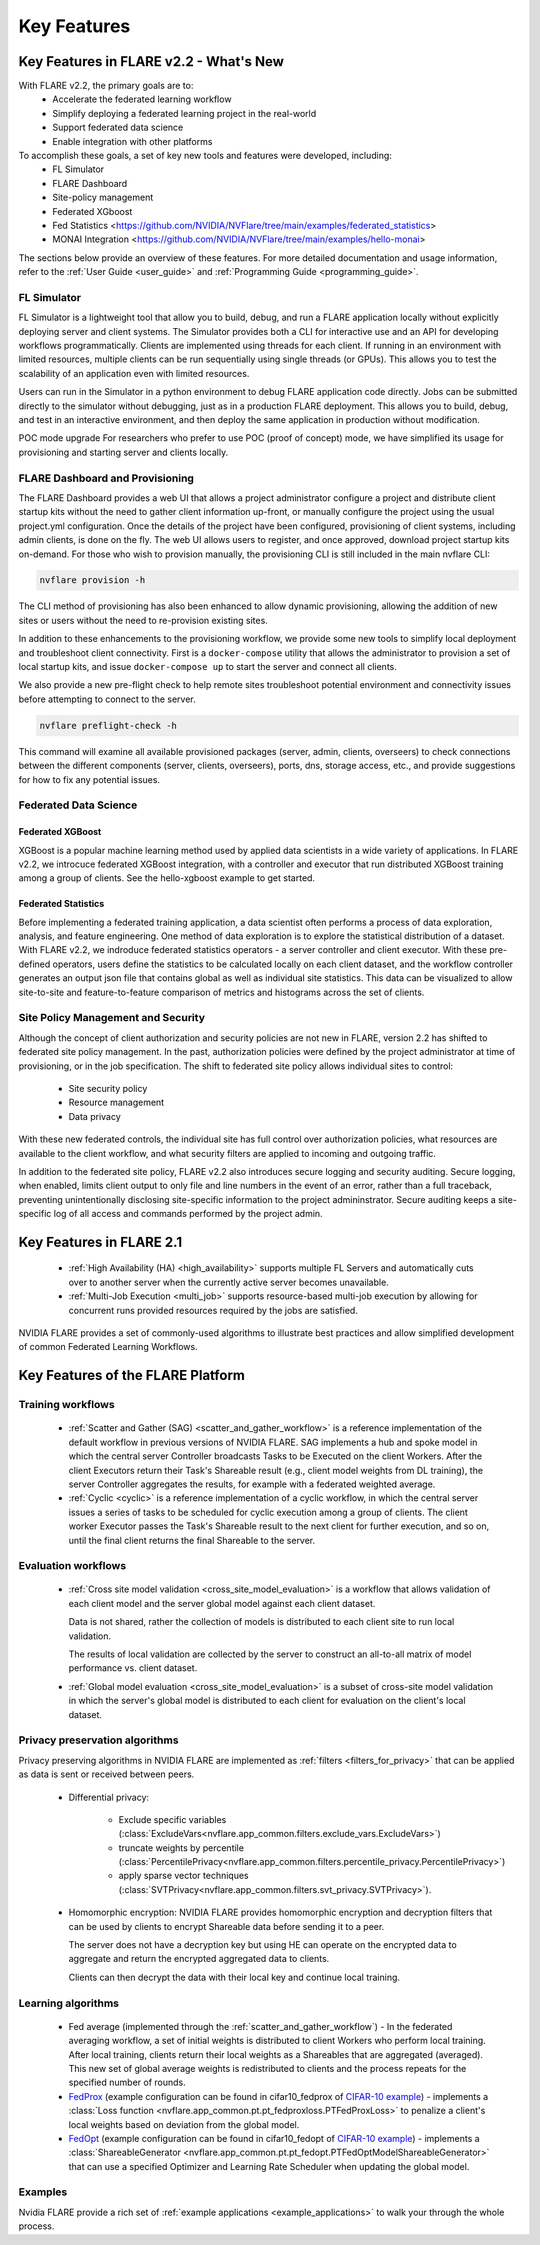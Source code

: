 .. _key_features:

############
Key Features
############

Key Features in FLARE v2.2 - What's New
=======================================

With FLARE v2.2, the primary goals are to:
 - Accelerate the federated learning workflow
 - Simplify deploying a federated learning project in the real-world
 - Support federated data science
 - Enable integration with other platforms

To accomplish these goals, a set of key new tools and features were developed, including:
 - FL Simulator
 - FLARE Dashboard
 - Site-policy management
 - Federated XGboost
 - Fed Statistics <https://github.com/NVIDIA/NVFlare/tree/main/examples/federated_statistics>
 - MONAI Integration <https://github.com/NVIDIA/NVFlare/tree/main/examples/hello-monai>

The sections below provide an overview of these features.  For more detailed documentation and usage information, refer to the :ref:`User Guide <user_guide>` and :ref:`Programming Guide <programming_guide>`.

FL Simulator
------------

FL Simulator is a lightweight tool that allow you to build, debug, and run a FLARE application locally without explicitly deploying server and client systems.  The Simulator provides both a CLI for interactive use and an API for developing workflows programmatically.  Clients are implemented using threads for each client.  If running in an environment with limited resources, multiple clients can be run sequentially using single threads (or GPUs).  This allows you to test the scalability of an application even with limited resources.

Users can run in the Simulator in a python environment to debug FLARE application code directly.  Jobs can be submitted directly to the simulator without debugging, just as in a production FLARE deployment.  This allows you to build, debug, and test in an interactive environment, and then deploy the same application in production without modification.

POC mode upgrade
For researchers who prefer to use POC (proof of concept) mode, we have simplified its usage for provisioning and starting server and clients locally.


FLARE Dashboard and Provisioning
--------------------------------

The FLARE Dashboard provides a web UI that allows a project administrator configure a project and distribute client startup kits without the need to gather client information up-front, or manually configure the project using the usual project.yml configuration.  Once the details of the project have been configured, provisioning of client systems, including admin clients, is done on the fly.  The web UI allows users to register, and once approved, download project startup kits on-demand.  For those who wish to provision manually, the provisioning CLI is still included in the main nvflare CLI:

.. code-block:: shell

  nvflare provision -h

The CLI method of provisioning has also been enhanced to allow dynamic provisioning, allowing the addition of new sites or users without the need to re-provision existing sites.

In addition to these enhancements to the provisioning workflow, we provide some new tools to simplify local deployment and troubleshoot client connectivity.  First is a ``docker-compose`` utility that allows the administrator to provision a set of local startup kits, and issue ``docker-compose up`` to start the server and connect all clients.

We also provide a new pre-flight check to help remote sites troubleshoot potential environment and connectivity issues before attempting to connect to the server.

.. code-block:: shell

  nvflare preflight-check -h

This command will examine all available provisioned packages (server, admin, clients, overseers) to check connections between the different components (server, clients, overseers), ports, dns, storage access, etc., and provide suggestions for how to fix any potential issues.


Federated Data Science
----------------------

Federated XGBoost
"""""""""""""""""

XGBoost is a popular machine learning method used by applied data scientists in a wide variety of applications. In FLARE v2.2, we introcuce federated XGBoost integration, with a controller and executor that run distributed XGBoost training among a group of clients.  See the hello-xgboost example to get started.

Federated Statistics
""""""""""""""""""""

Before implementing a federated training application, a data scientist often performs a process of data exploration, analysis, and feature engineering. One method of data exploration is to explore the statistical distribution of a dataset.  With FLARE v2.2, we indroduce federated statistics operators - a server controller and client executor.  With these pre-defined operators, users define the statistics to be calculated locally on each client dataset, and the workflow controller generates an output json file that contains global as well as individual site statistics.  This data can be visualized to allow site-to-site and feature-to-feature comparison of metrics and histograms across the set of clients.

Site Policy Management and Security
-----------------------------------

Although the concept of client authorization and security policies are not new in FLARE, version 2.2 has shifted to federated site policy management.  In the past, authorization policies were defined by the project administrator at time of provisioning, or in the job specification.  The shift to federated site policy allows individual sites to control:

 - Site security policy
 - Resource management
 - Data privacy

With these new federated controls, the individual site has full control over authorization policies, what resources are available to the client workflow, and what security filters are applied to incoming and outgoing traffic.

In addition to the federated site policy, FLARE v2.2 also introduces secure logging and security auditing.  Secure logging, when enabled, limits client output to only file and line numbers in the event of an error, rather than a full traceback, preventing unintentionally disclosing site-specific information to the project admininstrator.  Secure auditing keeps a site-specific log of all access and commands performed by the project admin.


Key Features in FLARE 2.1
=========================
    - :ref:`High Availability (HA) <high_availability>` supports multiple FL Servers and automatically cuts
      over to another server when the currently active server becomes unavailable.
    - :ref:`Multi-Job Execution <multi_job>` supports resource-based multi-job execution by allowing for concurrent runs
      provided resources required by the jobs are satisfied.

NVIDIA FLARE provides a set of commonly-used algorithms to illustrate best practices and allow simplified development of
common Federated Learning Workflows.


Key Features of the FLARE Platform
==================================

Training workflows
------------------
    - :ref:`Scatter and Gather (SAG) <scatter_and_gather_workflow>` is a reference implementation of the default
      workflow in previous versions of NVIDIA FLARE.  SAG implements a hub and spoke model in which the central server
      Controller broadcasts Tasks to be Executed on the client Workers.  After the client Executors return their Task's
      Shareable result (e.g., client model weights from DL training), the server Controller aggregates the results, for
      example with a federated weighted average.
    - :ref:`Cyclic <cyclic>` is a reference implementation of a cyclic workflow, in which the central server issues a
      series of tasks to be scheduled for cyclic execution among a group of clients.  The client worker Executor passes
      the Task's Shareable result to the next client for further execution, and so on, until the final client returns
      the final Shareable to the server.

Evaluation workflows
--------------------
    - :ref:`Cross site model validation <cross_site_model_evaluation>` is a workflow that allows validation of each
      client model and the server global model against each client dataset.

      Data is not shared, rather the collection of models is distributed to each client site to run local validation.

      The results of local validation are collected by the server to construct an all-to-all matrix of
      model performance vs. client dataset.

    - :ref:`Global model evaluation <cross_site_model_evaluation>` is a subset of cross-site model validation in which
      the server's global model is distributed to each client for evaluation on the client's local dataset.

Privacy preservation algorithms
-------------------------------
Privacy preserving algorithms in NVIDIA FLARE are implemented as :ref:`filters <filters_for_privacy>`
that can be applied as data is sent or received between peers.

    - Differential privacy:

        - Exclude specific variables (:class:`ExcludeVars<nvflare.app_common.filters.exclude_vars.ExcludeVars>`)
        - truncate weights by percentile (:class:`PercentilePrivacy<nvflare.app_common.filters.percentile_privacy.PercentilePrivacy>`)
        - apply sparse vector techniques (:class:`SVTPrivacy<nvflare.app_common.filters.svt_privacy.SVTPrivacy>`).

    - Homomorphic encryption: NVIDIA FLARE provides homomorphic encryption and decryption
      filters that can be used by clients to encrypt Shareable data before sending it to a peer.

      The server does not have a decryption key but using HE can operate on the encrypted data to aggregate
      and return the encrypted aggregated data to clients.

      Clients can then decrypt the data with their local key and continue local training.

Learning algorithms
-------------------

    - Fed average (implemented through the :ref:`scatter_and_gather_workflow`) - In the federated averaging workflow,
      a set of initial weights is distributed to client Workers who perform local training.  After local training,
      clients return their local weights as a Shareables that are aggregated (averaged).  This new set of global average
      weights is redistributed to clients and the process repeats for the specified number of rounds.
    - `FedProx <https://arxiv.org/abs/1812.06127>`_ (example configuration can be found in cifar10_fedprox of `CIFAR-10 example <https://github.com/NVIDIA/NVFlare/tree/main/examples/cifar10>`_) -
      implements a :class:`Loss function <nvflare.app_common.pt.pt_fedproxloss.PTFedProxLoss>` to penalize a client's
      local weights based on deviation from the global model.
    - `FedOpt <https://arxiv.org/abs/2003.00295>`_ (example configuration can be found in cifar10_fedopt of `CIFAR-10 example <https://github.com/NVIDIA/NVFlare/tree/main/examples/cifar10>`_) -
      implements a :class:`ShareableGenerator <nvflare.app_common.pt.pt_fedopt.PTFedOptModelShareableGenerator>` that
      can use a specified Optimizer and Learning Rate Scheduler when updating the global model.

Examples
---------

Nvidia FLARE provide a rich set of :ref:`example applications <example_applications>` to walk your through the whole
process.
